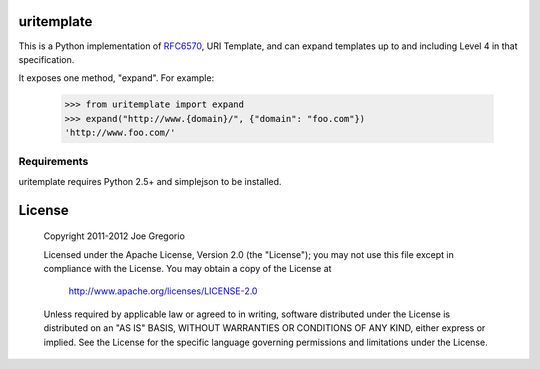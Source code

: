 uritemplate
===========

.. image:: https://secure.travis-ci.org/uri-templates/uritemplate-py.png?branch=master
   :alt: build status
   :target: http://travis-ci.org/uri-templates/uritemplate-py

This is a Python implementation of `RFC6570`_, URI Template, and can expand templates up to and including Level 4 in that specification.

It exposes one method, "expand". For example:

    >>> from uritemplate import expand
    >>> expand("http://www.{domain}/", {"domain": "foo.com"})
    'http://www.foo.com/'



.. _RFC6570: http://tools.ietf.org/html/rfc6570

Requirements
------------

uritemplate requires Python 2.5+ and simplejson to be installed.


License
=======

   Copyright 2011-2012 Joe Gregorio

   Licensed under the Apache License, Version 2.0 (the "License");
   you may not use this file except in compliance with the License.
   You may obtain a copy of the License at

       http://www.apache.org/licenses/LICENSE-2.0

   Unless required by applicable law or agreed to in writing, software
   distributed under the License is distributed on an "AS IS" BASIS,
   WITHOUT WARRANTIES OR CONDITIONS OF ANY KIND, either express or implied.
   See the License for the specific language governing permissions and
   limitations under the License.